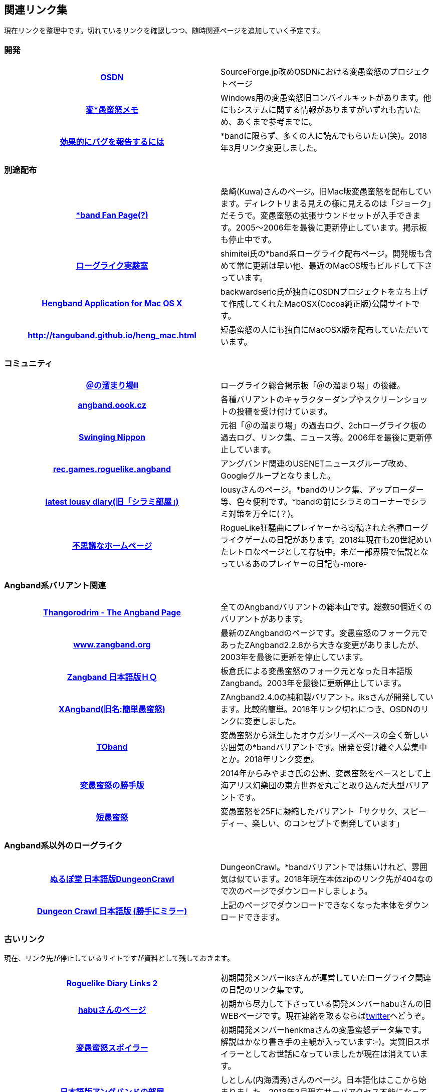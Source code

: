 :lang: ja
:doctype: article

## 関連リンク集

現在リンクを整理中です。切れているリンクを確認しつつ、随時関連ページを追加していく予定です。

### 開発

[cols="h,d"]
|================
|link:https://sourceforge.jp/projects/hengband/[OSDN]|SourceForge.jp改めOSDNにおける変愚蛮怒のプロジェクトページ
|link:http://www.asahi-net.or.jp/~kh4s-smz/heng/[変*愚蛮怒メモ]|Windows用の変愚蛮怒旧コンパイルキットがあります。他にもシステムに関する情報がありますがいずれも古いため、あくまで参考までに。
|link:https://www.chiark.greenend.org.uk/~sgtatham/bugs-jp.html[効果的にバグを報告するには]|*bandに限らず、多くの人に読んでもらいたい(笑)。2018年3月リンク変更しました。
|================

### 別途配布

[cols="h,d"]
|================
|link:http://macband.s15.xrea.com/[*band Fan Page(?)]|桑崎(Kuwa)さんのページ。旧Mac版変愚蛮怒を配布しています。ディレクトリまる見えの様に見えるのは「ジョーク」だそうで。変愚蛮怒の拡張サウンドセットが入手できます。2005～2006年を最後に更新停止しています。掲示板も停止中です。
|link:https://rlbuild.herokuapp.com/[ローグライク実験室]|shimitei氏の*band系ローグライク配布ページ。開発版も含めて常に更新は早い他、最近のMacOS版もビルドして下さっています。
|link:http://hengbandforosx.osdn.io/index.html.en[Hengband Application for Mac OS X]|backwardseric氏が独自にOSDNプロジェクトを立ち上げて作成してくれたMacOSX(Cocoa純正版)公開サイトです。
|link:http://tanguband.github.io/heng_mac.html[http://tanguband.github.io/heng_mac.html]|短愚蛮怒の人にも独自にMacOSX版を配布していただいています。
|================

### コミュニティ

[cols="h,d"]
|================
|link:http://jbbs.shitaraba.com/game/9358/[＠の溜まり場II]|ローグライク総合掲示板「＠の溜まり場」の後継。
|link:http://angband.oook.cz/[angband.oook.cz]|各種バリアントのキャラクターダンプやスクリーンショットの投稿を受け付けています。
|link:http://hobbit.s41.xrea.com/[Swinging Nippon]|元祖「＠の溜まり場」の過去ログ、2chローグライク板の過去ログ、リンク集、ニュース等。2006年を最後に更新停止しています。
|link:https://groups.google.com/forum/#!forum/rec.games.roguelike.angband[rec.games.roguelike.angband]|アングバンド関連のUSENETニュースグループ改め、Googleグループとなりました。
|link:http://lousy.s53.xrea.com/[latest lousy diary(旧「シラミ部屋」)]|lousyさんのページ。*bandのリンク集、アップローダー等、色々便利です。*bandの前にシラミのコーナーでシラミ対策を万全に(？)。
|link:http://hccweb1.bai.ne.jp/pekokichi/[不思議なホームページ]|RogueLike狂騒曲にプレイヤーから寄稿された各種ローグライクゲームの日記があります。2018年現在も20世紀めいたレトロなページとして存続中。未だ一部界隈で伝説となっているあのプレイヤーの日記も-more-
|================


### Angband系バリアント関連

[cols="h,d"]
|================
|link:http://www.thangorodrim.net/[Thangorodrim - The Angband Page]|全てのAngbandバリアントの総本山です。総数50個近くのバリアントがあります。
|link:http://www.zangband.org/[www.zangband.org]|最新のZAngbandのページです。変愚蛮怒のフォーク元であったZAngband2.2.8から大きな変更がありましたが、2003年を最後に更新を停止しています。
|link:http://www.geocities.co.jp/SiliconValley-SanJose/9606/zg/index.html[Zangband 日本語版ＨＱ]|板倉氏による変愚蛮怒のフォーク元となった日本語版Zangband。2003年を最後に更新停止しています。
|link:https://osdn.net/projects/xangband/[XAngband(旧名:簡単愚蛮怒)]|ZAngband2.4.0の純和製バリアント。iksさんが開発しています。比較的簡単。2018年リンク切れにつき、OSDNのリンクに変更しました。
|link:https://osdn.net/projects/toband/[TOband]|変愚蛮怒から派生したオウガシリーズベースの全く新しい雰囲気の*bandバリアントです。開発を受け継ぐ人募集中とか。2018年リンク変更。
|link:http://www.miyamasa.net/heng_th_katte.html[変愚蛮怒の勝手版]|2014年からみやまさ氏の公開、変愚蛮怒をベースとして上海アリス幻樂団の東方世界を丸ごと取り込んだ大型バリアントです。
|link:http://tanguband.github.io/[短愚蛮怒]|変愚蛮怒を25Fに凝縮したバリアント「サクサク、スピーディー、楽しい、のコンセプトで開発しています」
|================

### Angband系以外のローグライク

[cols="h,d"]
|================
|link:http://crawlj.osdn.jp/[ぬるぽ堂 日本語版DungeonCrawl]|DungeonCrawl。*bandバリアントでは無いけれど、雰囲気は似ています。2018年現在本体zipのリンク先が404なので次のページでダウンロードしましょう。
|link:http://sakusha.s26.xrea.com/x/FHS/DC.html[Dungeon Crawl 日本語版 (勝手にミラー)]|上記のページでダウンロードできなくなった本体をダウンロードできます。
|================



### 古いリンク

現在、リンク先が停止しているサイトですが資料として残しておきます。

[cols="h,d"]
|================
|link:http://www.coins.tsukuba.ac.jp/~iks/rdl/[Roguelike Diary Links 2]|初期開発メンバーiksさんが運営していたローグライク関連の日記のリンク集です。
|link:http://www.kmc.gr.jp/~habu/[habuさんのページ]|初期から尽力して下さっている開発メンバーhabuさんの旧WEBページです。現在連絡を取るならばlink:https://twitter.com/habu1010[twitter]へどうぞ。
|link:http://www.kmc.gr.jp/~henkma/heng/index.html[変愚蛮怒スポイラー]|初期開発メンバーhenkmaさんの変愚蛮怒データ集です。解説はかなり書き手の主観が入っています:-)。実質旧スポイラーとしてお世話になっていましたが現在は消えています。
|link:http://plaza16.mbn.or.jp/~irisroom/jangband/jangband.html[日本語版アングバンドの部屋]|しとしん(内海清秀)さんのページ。日本語化はここから始まりました。2018年3月現在サーバアクセス不能になっています。
|link:http://panyara.hp.infoseek.co.jp/[panyara's Homepage]|Tower of Doom 日本語版やDiabloband Windowsバイナリがあります。InfoseekのWEBサービス終了につき消滅しました。
|link:http://isweb41.infoseek.co.jp/play/towisweb/[変愚蛮怒 RPM パッケージ]|TOWさんのページ。変愚蛮怒のRPMパッケージを配布していらっしゃいましたが、同じくInfoseekのWEBサービス終了につき消滅しました。
|link:http://felicity-web.hp.infoseek.co.jp/indax.shtml[Closing the door]|ストレイツォ復活。各種Angband日記等。(現在は掲示板だけみたい)例によってInfoseekのWEBサービス終了につき消滅しました。
|link:http://www.boreas.dti.ne.jp/~xdd/index.html[耐酸性のXDD]|Macで各種Angbandを日本語化している阿部さんのページ。MacOSX用の変愚蛮怒はここで。2018年404確認。
|link:http://www.hcn.zaq.ne.jp/kusunose/tome/[日本語版 T.o.M.E.(旧名：PernAngband)]|Dark God さん作、何でもありのバリアント。非常に派手。先進的で実験的なシステムを多く取り入れ、もはやAngbandバリアントの域をはみ出しているとも。日本語版は楠瀬さん。J:COM NET加入者向けホームページサービス
終了につき消滅しました。
|link:http://www.hcn.zaq.ne.jp/kusunose/eyangband/[日本語版 EyAngband]|Eytan Zweig さんが開発しているバリアント。耐性が 有る/無い の二値ではなく百分率になっている事等、独特な戦闘システム。日本語版は楠瀬さん。J:COM NET加入者向けホームページサービス
終了につき消滅しました。
|link:http://www.goodkey.net/~kusunose/unangband/[日本語版 UnAngband]|Andrew Doullさんが開発しているバリアント。雰囲気は地味ですが先進的なシステムを持ち、本当に指輪世界を冒険してる気分です。日本語版は楠瀬さん。J:COM NET加入者向けホームページサービス
終了につき消滅しました。
|link:http://web.sfc.keio.ac.jp/~alba/DB/[*鑑定*の巻物]|Albaさんのページ。アーティファクトデータベースがあります。2018年404確認。
|================

